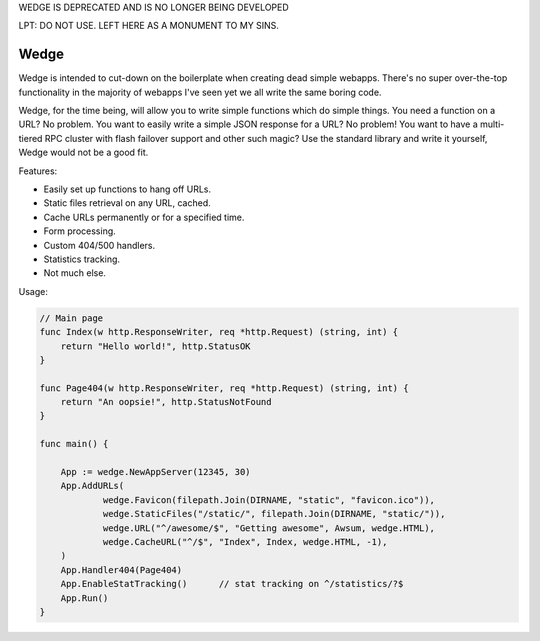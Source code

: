 WEDGE IS DEPRECATED AND IS NO LONGER BEING DEVELOPED

LPT: DO NOT USE. LEFT HERE AS A MONUMENT TO MY SINS.

Wedge
=====

Wedge is intended to cut-down on the boilerplate when creating dead simple webapps. There's no super
over-the-top functionality in the majority of webapps I've seen yet we all write the same boring code.

Wedge, for the time being, will allow you to write simple functions which do simple things. You need a
function on a URL? No problem. You want to easily write a simple JSON response for a URL? No problem!
You want to have a multi-tiered RPC cluster with flash failover support and other such magic? Use the
standard library and write it yourself, Wedge would not be a good fit.


Features:

* Easily set up functions to hang off URLs.
* Static files retrieval on any URL, cached.
* Cache URLs permanently or for a specified time.
* Form processing.
* Custom 404/500 handlers.
* Statistics tracking.
* Not much else.

Usage:

.. code-block:: go

    // Main page
    func Index(w http.ResponseWriter, req *http.Request) (string, int) {
        return "Hello world!", http.StatusOK
    }

    func Page404(w http.ResponseWriter, req *http.Request) (string, int) {
    	return "An oopsie!", http.StatusNotFound
    }

    func main() {

    	App := wedge.NewAppServer(12345, 30)
    	App.AddURLs(
    		wedge.Favicon(filepath.Join(DIRNAME, "static", "favicon.ico")),
    		wedge.StaticFiles("/static/", filepath.Join(DIRNAME, "static/")),
    		wedge.URL("^/awesome/$", "Getting awesome", Awsum, wedge.HTML),
    		wedge.CacheURL("^/$", "Index", Index, wedge.HTML, -1),
    	)
    	App.Handler404(Page404)
    	App.EnableStatTracking()      // stat tracking on ^/statistics/?$
    	App.Run()
    }
